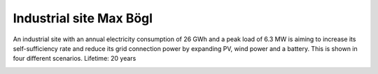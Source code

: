 Industrial site Max Bögl
====================

An industrial site with an annual electricity consumption of 26 GWh and a peak load of 6.3 MW is aiming to increase its self-sufficiency rate and reduce its grid connection power by expanding PV, wind power and a battery. This is shown in four different scenarios.
Lifetime: 20 years

.. image:: ../images/Use_Cases/IMG_MaxBoegl.png
 :width: 100%
